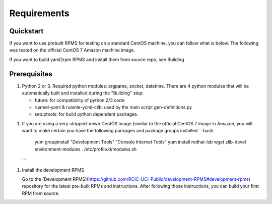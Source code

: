 Requirements
=============

.. _architecture:


Quickstart
----------

If you want to use prebuilt RPMS for testing on a standard CentOS machine, you can follow what is below. The following was
tested on the official CentOS 7 Amazon machine image.

If you want to build yaml2rpm RPMS and install them from source repo, see Building

Prerequisites
--------------

1. Python 2 or 3. Required python modules: argparse, socket, datetime. There are 4 python modules that will be automatically
   built and installed during the "Building" step:

   - future: for compatibility of python 2/3 code
   - ruamel-yaml & ruamle-ycml-clib: used by the  main script gen-definitions.py
   - setuptools: for build python dependent packages.

1. If you are using a very stripped-down CentOS image (similar to the official CentOS 7 image in Amazon, you will
   want to make certain you have the following packages and package groups installed
   ```bash
    yum groupinstall "Development Tools" "Console Internet Tools"
    yum install redhat-lsb wget zlib-devel environment-modules
    . /etc/profile.d/modules.sh
   ```

1. Install the development RPMS

   Go to the [Development RPMS](https://github.com/RCIC-UCI-Public/development-RPMS#development-rpms) repository
   for the latest pre-built RPMs and instructions. After following those instructions, you can build your first RPM from source.


